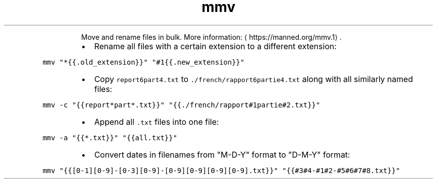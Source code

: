 .TH mmv
.PP
.RS
Move and rename files in bulk.
More information: \[la]https://manned.org/mmv.1\[ra]\&.
.RE
.RS
.IP \(bu 2
Rename all files with a certain extension to a different extension:
.RE
.PP
\fB\fCmmv "*{{.old_extension}}" "#1{{.new_extension}}"\fR
.RS
.IP \(bu 2
Copy \fB\fCreport6part4.txt\fR to \fB\fC\&./french/rapport6partie4.txt\fR along with all similarly named files:
.RE
.PP
\fB\fCmmv \-c "{{report*part*.txt}}" "{{./french/rapport#1partie#2.txt}}"\fR
.RS
.IP \(bu 2
Append all \fB\fC\&.txt\fR files into one file:
.RE
.PP
\fB\fCmmv \-a "{{*.txt}}" "{{all.txt}}"\fR
.RS
.IP \(bu 2
Convert dates in filenames from "M\-D\-Y" format to "D\-M\-Y" format:
.RE
.PP
\fB\fCmmv "{{[0\-1][0\-9]\-[0\-3][0\-9]\-[0\-9][0\-9][0\-9][0\-9].txt}}" "{{#3#4\-#1#2\-#5#6#7#8.txt}}"\fR
